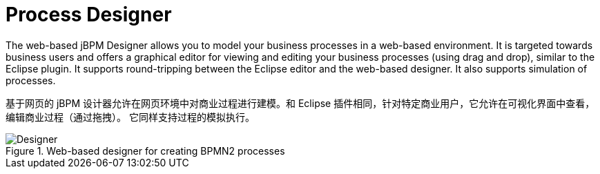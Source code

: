= Process Designer


The web-based jBPM Designer allows you to model your business processes in a web-based environment.
It is targeted towards business users and offers a graphical editor for viewing and editing your business processes (using drag and drop), similar to the Eclipse plugin.
It supports round-tripping between the Eclipse editor and the web-based designer.
It also supports simulation of processes.

基于网页的 jBPM 设计器允许在网页环境中对商业过程进行建模。和 Eclipse 插件相同，针对特定商业用户，它允许在可视化界面中查看，编辑商业过程（通过拖拽）。
它同样支持过程的模拟执行。

.Web-based designer for creating BPMN2 processes
image::Overview/Designer.png[]
